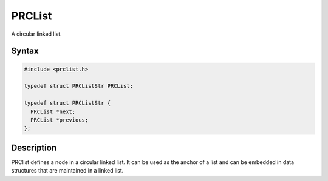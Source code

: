 PRCList
=======

A circular linked list.

.. _Syntax:

Syntax
------

.. code:: eval

   #include <prclist.h>

   typedef struct PRCListStr PRCList;

   typedef struct PRCListStr {
     PRCList *next;
     PRCList *previous;
   };

.. _Description:

Description
-----------

PRClist defines a node in a circular linked list. It can be used as the
anchor of a list and can be embedded in data structures that are
maintained in a linked list.
